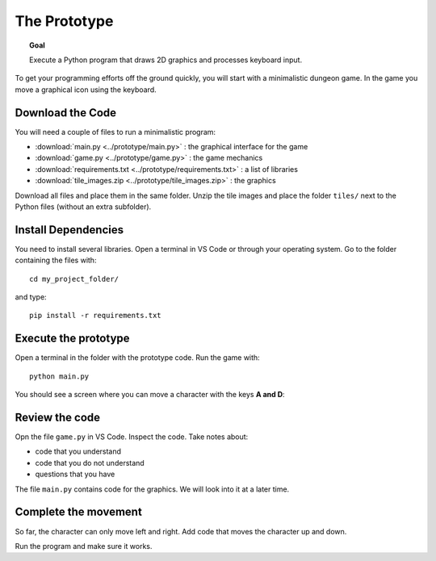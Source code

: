 The Prototype
=============

.. topic:: Goal

   Execute a Python program that 
   draws 2D graphics and processes keyboard input.

To get your programming efforts off the ground quickly,
you will start with a minimalistic dungeon game.
In the game you move a graphical icon using the keyboard.

Download the Code
-----------------

You will need a couple of files to run a minimalistic program:

- :download:`main.py <../prototype/main.py>` : the graphical interface for the game
- :download:`game.py <../prototype/game.py>` : the game mechanics
- :download:`requirements.txt <../prototype/requirements.txt>` : a list of libraries
- :download:`tile_images.zip <../prototype/tile_images.zip>` : the graphics

Download all files and place them in the same folder.
Unzip the tile images and place the folder ``tiles/`` next to the Python files (without an extra subfolder).

Install Dependencies
--------------------

You need to install several libraries.
Open a terminal in VS Code or through your operating system.
Go to the folder containing the files with:

::

   cd my_project_folder/

and type:

::

   pip install -r requirements.txt

Execute the prototype
---------------------

Open a terminal in the folder with the prototype code. Run the game with:

::

   python main.py

You should see a screen where you can move a character with the keys **A and D**:

.. image:: ../images/prototype.png


Review the code
---------------

Opn the file ``game.py`` in VS Code. Inspect the code. Take notes about:

* code that you understand
* code that you do not understand
* questions that you have

The file ``main.py`` contains code for the graphics. We will look into it at a later time.

Complete the movement
---------------------

So far, the character can only move left and right.
Add code that moves the character up and down.

Run the program and make sure it works.

